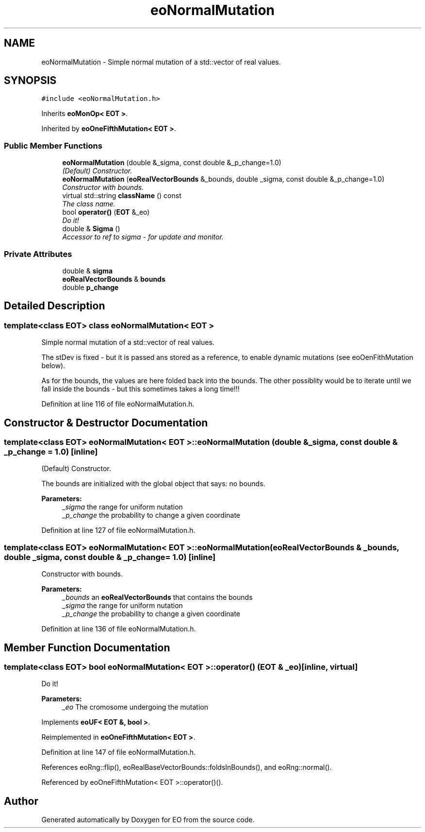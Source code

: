 .TH "eoNormalMutation" 3 "19 Oct 2006" "Version 0.9.4-cvs" "EO" \" -*- nroff -*-
.ad l
.nh
.SH NAME
eoNormalMutation \- Simple normal mutation of a std::vector of real values.  

.PP
.SH SYNOPSIS
.br
.PP
\fC#include <eoNormalMutation.h>\fP
.PP
Inherits \fBeoMonOp< EOT >\fP.
.PP
Inherited by \fBeoOneFifthMutation< EOT >\fP.
.PP
.SS "Public Member Functions"

.in +1c
.ti -1c
.RI "\fBeoNormalMutation\fP (double &_sigma, const double &_p_change=1.0)"
.br
.RI "\fI(Default) Constructor. \fP"
.ti -1c
.RI "\fBeoNormalMutation\fP (\fBeoRealVectorBounds\fP &_bounds, double _sigma, const double &_p_change=1.0)"
.br
.RI "\fIConstructor with bounds. \fP"
.ti -1c
.RI "virtual std::string \fBclassName\fP () const "
.br
.RI "\fIThe class name. \fP"
.ti -1c
.RI "bool \fBoperator()\fP (\fBEOT\fP &_eo)"
.br
.RI "\fIDo it! \fP"
.ti -1c
.RI "double & \fBSigma\fP ()"
.br
.RI "\fIAccessor to ref to sigma - for update and monitor. \fP"
.in -1c
.SS "Private Attributes"

.in +1c
.ti -1c
.RI "double & \fBsigma\fP"
.br
.ti -1c
.RI "\fBeoRealVectorBounds\fP & \fBbounds\fP"
.br
.ti -1c
.RI "double \fBp_change\fP"
.br
.in -1c
.SH "Detailed Description"
.PP 

.SS "template<class EOT> class eoNormalMutation< EOT >"
Simple normal mutation of a std::vector of real values. 

The stDev is fixed - but it is passed ans stored as a reference, to enable dynamic mutations (see eoOenFithMutation below).
.PP
As for the bounds, the values are here folded back into the bounds. The other possiblity would be to iterate until we fall inside the bounds - but this sometimes takes a long time!!! 
.PP
Definition at line 116 of file eoNormalMutation.h.
.SH "Constructor & Destructor Documentation"
.PP 
.SS "template<class EOT> \fBeoNormalMutation\fP< \fBEOT\fP >::\fBeoNormalMutation\fP (double & _sigma, const double & _p_change = \fC1.0\fP)\fC [inline]\fP"
.PP
(Default) Constructor. 
.PP
The bounds are initialized with the global object that says: no bounds.
.PP
\fBParameters:\fP
.RS 4
\fI_sigma\fP the range for uniform nutation 
.br
\fI_p_change\fP the probability to change a given coordinate 
.RE
.PP

.PP
Definition at line 127 of file eoNormalMutation.h.
.SS "template<class EOT> \fBeoNormalMutation\fP< \fBEOT\fP >::\fBeoNormalMutation\fP (\fBeoRealVectorBounds\fP & _bounds, double _sigma, const double & _p_change = \fC1.0\fP)\fC [inline]\fP"
.PP
Constructor with bounds. 
.PP
\fBParameters:\fP
.RS 4
\fI_bounds\fP an \fBeoRealVectorBounds\fP that contains the bounds 
.br
\fI_sigma\fP the range for uniform nutation 
.br
\fI_p_change\fP the probability to change a given coordinate 
.RE
.PP

.PP
Definition at line 136 of file eoNormalMutation.h.
.SH "Member Function Documentation"
.PP 
.SS "template<class EOT> bool \fBeoNormalMutation\fP< \fBEOT\fP >::operator() (\fBEOT\fP & _eo)\fC [inline, virtual]\fP"
.PP
Do it! 
.PP
\fBParameters:\fP
.RS 4
\fI_eo\fP The cromosome undergoing the mutation 
.RE
.PP

.PP
Implements \fBeoUF< EOT &, bool >\fP.
.PP
Reimplemented in \fBeoOneFifthMutation< EOT >\fP.
.PP
Definition at line 147 of file eoNormalMutation.h.
.PP
References eoRng::flip(), eoRealBaseVectorBounds::foldsInBounds(), and eoRng::normal().
.PP
Referenced by eoOneFifthMutation< EOT >::operator()().

.SH "Author"
.PP 
Generated automatically by Doxygen for EO from the source code.
